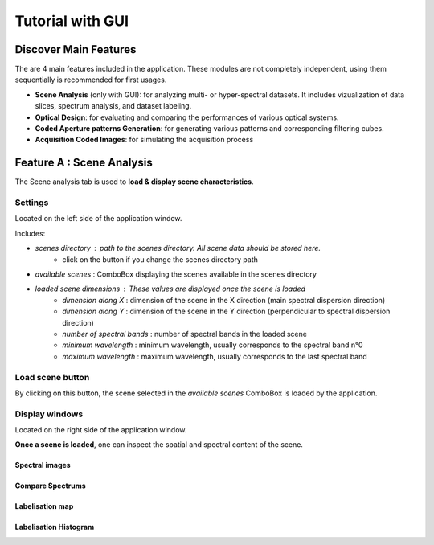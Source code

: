 Tutorial with GUI
=================


Discover Main Features
-----------------------

The are 4 main features included in the application. These modules are not completely independent, using them sequentially is recommended for first usages.

- **Scene Analysis** (only with GUI): for analyzing multi- or hyper-spectral datasets. It includes vizualization of data slices, spectrum analysis, and dataset labeling.

- **Optical Design**: for evaluating and comparing the performances of various optical systems.

- **Coded Aperture patterns Generation**: for generating various patterns and corresponding filtering cubes.

- **Acquisition Coded Images**: for simulating the acquisition process

.. image:: /resources/layout_general.svg
   :alt: Docusaurus logo

Feature A : Scene Analysis
--------------------------

The Scene analysis tab is used to **load & display scene characteristics**.

.. image:: /resources/layout_scene_tab.svg
   :alt: layout scene tab

Settings
..........

Located on the left side of the application window.

Includes:

- `scenes directory` : path to the scenes directory. All scene data should be stored here.
    - click on the button if you change the scenes directory path

- `available scenes` : ComboBox displaying the scenes available in the scenes directory

- `loaded scene dimensions` : These values are displayed once the scene is loaded
    - `dimension along X` : dimension of the scene in the X direction (main spectral dispersion direction)
    - `dimension along Y` : dimension of the scene in the Y direction (perpendicular to spectral dispersion direction)
    - `number of spectral bands` : number of spectral bands in the loaded scene
    - `minimum wavelength` : minimum wavelength, usually corresponds to the spectral band n°0
    - `maximum wavelength` : maximum wavelength, usually corresponds to the last spectral band

Load scene button
.................

By clicking on this button, the scene selected in the `available scenes` ComboBox is loaded by the application.

Display windows
...............

Located on the right side of the application window.

**Once a scene is loaded**, one can inspect the spatial and spectral content of the scene.

Spectral images
^^^^^^^^^^^^^^^^

.. image:: /resources/layout_scene_2.svg
   :alt: SCene layout 2

Compare Spectrums
^^^^^^^^^^^^^^^^

.. image:: /resources/layout_scene_3.svg
   :alt: SCene layout 2

Labelisation map
^^^^^^^^^^^^^^^^

.. image:: /resources/layout_scene_4.svg
   :alt: SCene layout 2

Labelisation Histogram
^^^^^^^^^^^^^^^^

.. image:: /resources/layout_scene_5.svg
   :alt: SCene layout 2
